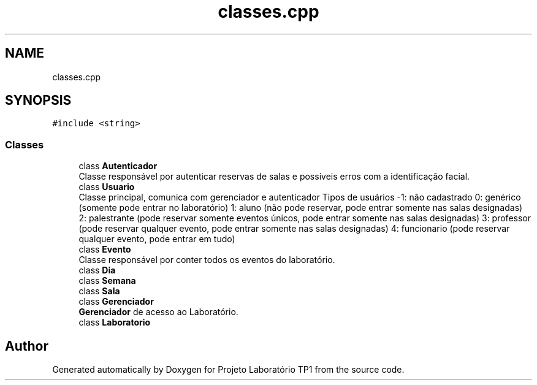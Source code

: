 .TH "classes.cpp" 3 "Mon Jun 26 2017" "Projeto Laboratório TP1" \" -*- nroff -*-
.ad l
.nh
.SH NAME
classes.cpp
.SH SYNOPSIS
.br
.PP
\fC#include <string>\fP
.br

.SS "Classes"

.in +1c
.ti -1c
.RI "class \fBAutenticador\fP"
.br
.RI "Classe responsável por autenticar reservas de salas e possíveis erros com a identificação facial\&. "
.ti -1c
.RI "class \fBUsuario\fP"
.br
.RI "Classe principal, comunica com gerenciador e autenticador Tipos de usuários -1: não cadastrado 0: genérico (somente pode entrar no laboratório) 1: aluno (não pode reservar, pode entrar somente nas salas designadas) 2: palestrante (pode reservar somente eventos únicos, pode entrar somente nas salas designadas) 3: professor (pode reservar qualquer evento, pode entrar somente nas salas designadas) 4: funcionario (pode reservar qualquer evento, pode entrar em tudo) "
.ti -1c
.RI "class \fBEvento\fP"
.br
.RI "Classe responsável por conter todos os eventos do laboratório\&. "
.ti -1c
.RI "class \fBDia\fP"
.br
.ti -1c
.RI "class \fBSemana\fP"
.br
.ti -1c
.RI "class \fBSala\fP"
.br
.ti -1c
.RI "class \fBGerenciador\fP"
.br
.RI "\fBGerenciador\fP de acesso ao Laboratório\&. "
.ti -1c
.RI "class \fBLaboratorio\fP"
.br
.in -1c
.SH "Author"
.PP 
Generated automatically by Doxygen for Projeto Laboratório TP1 from the source code\&.
